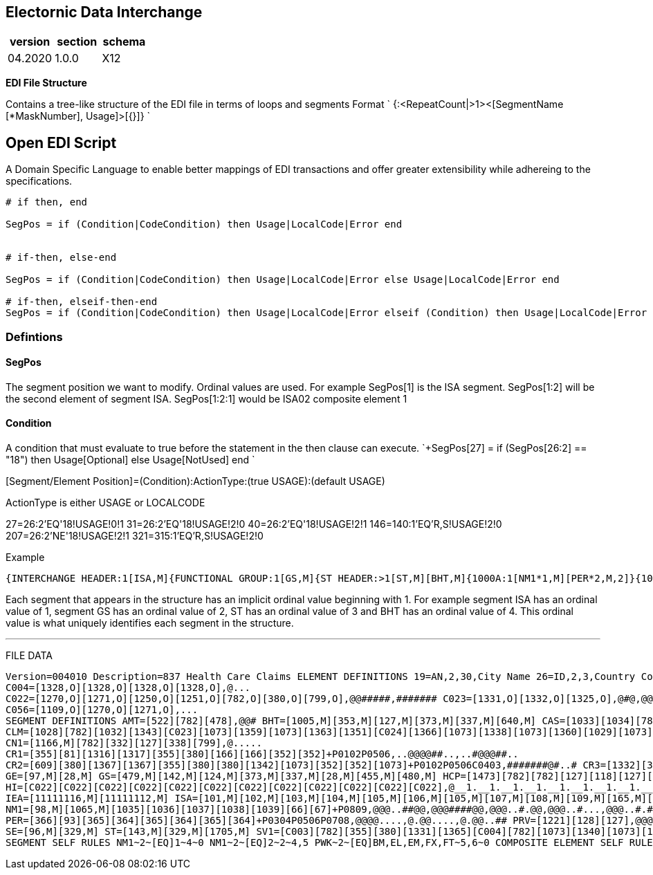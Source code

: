 == Electornic Data Interchange

|===
| version | section | schema

| 04.2020
| 1.0.0
| X12
|===

*EDI File Structure*

Contains a tree-like structure of the EDI file in terms of loops and segments Format ` {+++<LoopName>+++:<RepeatCount|>1><[SegmentName [*MaskNumber], Usage]>[{+++<LoopName>+++}]} `+++</LoopName>++++++</LoopName>+++

== Open EDI Script

A Domain Specific Language to enable better mappings of EDI transactions and offer greater extensibility while adhereing to the specifications.

----
# if then, end

SegPos = if (Condition|CodeCondition) then Usage|LocalCode|Error end


# if-then, else-end

SegPos = if (Condition|CodeCondition) then Usage|LocalCode|Error else Usage|LocalCode|Error end

# if-then, elseif-then-end
SegPos = if (Condition|CodeCondition) then Usage|LocalCode|Error elseif (Condition) then Usage|LocalCode|Error end
----

=== Defintions

==== SegPos

The segment position we want to modify.
Ordinal values are used.
For example SegPos[1] is the ISA segment.
SegPos[1:2] will be the second element of segment ISA.
SegPos[1:2:1] would be ISA02 composite element 1

==== Condition

A condition that must evaluate to true before the statement in the then clause can execute.
`+SegPos[27] = if (SegPos[26:2] == "18") then Usage[Optional] else Usage[NotUsed] end `

[Segment/Element Position]=(Condition):ActionType:(true USAGE):(default USAGE)

[Segment/Element Position]=(Condition):ActionType: [Accepted Values]:[Default Values]

ActionType is either USAGE or LOCALCODE

27=26:2'EQ'18!USAGE!0!1 31=26:2'EQ'18!USAGE!2!0 40=26:2'EQ'18!USAGE!2!1 146=140:1'EQ'R,S!USAGE!2!0 207=26:2'NE'18!USAGE!2!1 321=315:1'EQ'R,S!USAGE!2!0

Example

[source,csharp=]
----

{INTERCHANGE HEADER:1[ISA,M]{FUNCTIONAL GROUP:1[GS,M]{ST HEADER:>1[ST,M][BHT,M]{1000A:1[NM1*1,M][PER*2,M,2]}{1000B:1[NM1*2,M]}{2000A:>1[HL*1,M][PRV*1][CUR]{2010AA:1[NM1*4,M][N3,M][N4*2,M][REF,M][REF,O,2][PER*2,O,2]}{2010AB:1[NM1*11][N3,M][N4*2,M]}{2010AC:1[NM1*2][N3,M][N4*2,M][REF][REF]}{2000B:>1[HL*2,M][SBR*1,M][PAT*1,X]{2010BA:1[NM1*3,M][N3][N4*2,M][DMG*3][REF][REF][PER*3]}{2010BB:1[NM1*2,M][N3][N4*2,M][REF,O,3][REF,O,2]}{2300:100[CLM*1,X][DTP][DTP][DTP][DTP][DTP][DTP][DTP][DTP][DTP][DTP][DTP][DTP][DTP][DTP,O,2][DTP][DTP][PWK*1,O,10][CN1][AMT*1][REF][REF][REF][REF][REF][REF][REF][REF][REF][REF][REF][REF][REF][REF][K3,O,10][NTE*1][CR1*2][CR2*1][CRC*1,O,3][CRC*1,O,3][CRC*2][CRC*3][HI*1,M][HI*2][HI*1,O,2][HCP*1]{2310A:2[NM1*4][REF,O,3]}{2310B:1[NM1*4][PRV*1][REF,O,4]}{2310C:1[NM1*12][N3,M][N4*2,M][REF,O,3][PER*3]}{2310D:1[NM1*4][REF,O,4]}{2310E:1[NM1*11][N3,M][N4*2,M]}{2310F:1[NM1*13][N3,M][N4*2,M]}{2320:10[SBR*4][CAS*1,O,5][AMT*1][AMT*1][AMT*1][OI*1,M][MOA]{2330A:1[NM1*3,M][N3][N4*2,M][REF]}{2330B:1[NM1*2,M][N3][N4*2,M][DTP][REF,O,2][REF][REF][REF][REF]}{2330C:2[NM1*11][REF,M,3]}{2330D:1[NM1*11][REF,M,3]}{2330E:1[NM1*11][REF,M,3]}{2330F:1[NM1*11][REF,M,3]}{2330G:1[NM1*11][REF,M,2]}}{2400:50[LX*1,M][SV1*1,M][SV5*1][PWK*1,O,10][PWK*2][CR1*2][CR3*1][CRC*1,O,3][CRC*2][CRC*4][DTP,M][DTP][DTP][DTP][DTP][DTP][DTP,O,2][DTP][DTP][DTP][QTY][QTY][MEA,O,5][CN1*1][REF][REF][REF,O,5][REF][REF][REF][REF][REF][REF,O,5][AMT*1][AMT*1][K3,O,10][NTE*1][NTE][PS1*1][HCP*2]{2410:1[LIN*1][CTP*1][REF]}{2420A:1[NM1*4][PRV*1][REF,O,20]}{2420B:1[NM1*9][REF,O,20]}{2420C:1[NM1*12][N3,M][N4*2,M][REF,O,3]}{2420D:1[NM1*4][REF,O,20]}{2420E:1[NM1*4][N3][N4*2,M][REF,O,20][PER*2]}{2420F:2[NM1*4][REF,O,20]}{2420G:1[NM1*11][N3,M][N4*2,M]}{2420H:1[NM1*13][N3,M][N4*2,M]}{2430:15[SVD*1][CAS*1,O,5][DTP,M][AMT]}{2440:>1[LQ*1][FRM*1,O,99]}}}{2000C:>1[HL*2,X][PAT*2,M]{2010CA:1[NM1*5,M][N3,M][N4*2,M][DMG*3,M][REF][PER*3]}{2300:100[CLM*1,X][DTP][DTP][DTP][DTP][DTP][DTP][DTP][DTP][DTP][DTP][DTP][DTP][DTP][DTP,O,2][DTP][DTP][PWK*1,O,10][CN1][AMT*1][REF][REF][REF][REF][REF][REF][REF][REF][REF][REF][REF][REF][REF][REF][K3,O,10][NTE*1][CR1*2][CR2*1][CRC*1,O,3][CRC*1,O,3][CRC*2][CRC*3][HI*1,M][HI*2][HI*1,O,2][HCP*1]{2310A:2[NM1*4][REF,O,3]}{2310B:1[NM1*4][PRV*1][REF,O,4]}{2310C:1[NM1*12][N3,M][N4*2,M][REF,O,3][PER*3]}{2310D:1[NM1*4][REF,O,4]}{2310E:1[NM1*11][N3,M][N4*2,M]}{2310F:1[NM1*13][N3,M][N4*2,M]}{2320:10[SBR*4][CAS*1,O,5][AMT*1][AMT*1][AMT*1][OI*1,M][MOA]{2330A:1[NM1*3,M][N3][N4*2,M][REF]}{2330B:1[NM1*2,M][N3][N4*2,M][DTP][REF,O,2][REF][REF][REF][REF]}{2330C:2[NM1*11][REF,M,3]}{2330D:1[NM1*11][REF,M,3]}{2330E:1[NM1*11][REF,M,3]}{2330F:1[NM1*11][REF,M,3]}{2330G:1[NM1*11][REF,M,2]}}{2400:50[LX*1,M][SV1*1,M][SV5*1][PWK,O,10][PWK*2][CR1*2][CR3*1][CRC*1,O,3][CRC*2][CRC*4,O,2][DTP,M][DTP][DTP][DTP][DTP][DTP][DTP,O,2][DTP][DTP][DTP][QTY][QTY][MEA,O,5][CN1*1][REF][REF][REF,O,5][REF][REF][REF][REF][REF][REF,O,5][AMT*1][AMT*1][K3,O,10][NTE*1][NTE][PS1*1][HCP*2]{2410:1[LIN*1][CTP*1][REF]}{2420A:1[NM1*4][PRV*1][REF,O,20]}{2420B:1[NM1*9][REF,O,20]}{2420C:1[NM1*12][N3,M][N4*2,M][REF,O,3]}{2420D:1[NM1*4][REF,O,20]}{2420E:1[NM1*4][N3][N4*2,M][REF,O,20][PER*2]}{2420F:2[NM1*4][REF,O,20]}{2420G:1[NM1*11][N3,M][N4*2,M]}{2420H:1[NM1*13][N3,M][N4*2,M]}{2430:15[SVD*1][CAS*1,O,5][DTP,M][AMT]}{2440:>1[LQ*1][FRM*1,O,99]}}}}}}{END ST HEADER LOOP:1[+SE,M]}}{END GS LOOP:1[+GE,M]}}{END ISA LOOP:1[+IEA,M]}}
----

Each segment that appears in the structure has an implicit ordinal value beginning with 1.
For example segment ISA has an ordinal value of 1, segment GS has an ordinal value of 2, ST has an ordinal value of 3 and BHT has an ordinal value of 4.
This ordinal value is what uniquely identifies each segment in the structure.

'''

FILE DATA

```javascript

Version=004010 Description=837 Health Care Claims ELEMENT DEFINITIONS 19=AN,2,30,City Name 26=ID,2,3,Country Code 28=NO,1,9,Group Control Number 66=ID,1,2,Identification Code Qualifier 67=AN,2,80,Identification Code 81=R,1,10,Weight 93=AN,1,60,Name 96=NO,1,10,Number of Included Segments 97=NO,1,6,Number of Transaction Sets Included 98=ID,2,3,Entity Identifier Code 100=ID,3,3,Currency Code 101=ID,2,2,Authorization Information Qualifier 102=AN,10,10,Author Information 103=ID,2,2,Security Information Qualifier 104=AN,10,10,Security Information 105=ID,2,2,Interchange ID Qualifier 106=AN,15,15,Interchange Sender ID 107=AN,15,15,Interchange Receiver ID 108=DT,6,6,Interchange Date 109=TM,4,4,Interchange Time 110=ID,1,1 111=ID,5,5,Interchange Control Version Number 112=NO,9,9,Interchange Control Number 113=ID,1,1,Acknowledgment Requested 114=ID,1,1,Interchange Usage Indicator 115=ID,1,1,Component Element Separator 116=ID,3,15,Postal Code 118=NO,1,9,Rate 124=AN,2,15,Application Receiver Code 127=AN,1,50,Reference Identification 128=ID,2,3,Reference Identification Qualifier 142=AN,2,15,Application Sender Code 143=ID,3,3,Transaction Set Identifier Code 156=ID,2,2,State or Province Code 165=ID,1,1,Repetition Separator 166=AN,1,55,Address Information 212=R,1,17,Unit Price 234=AN,1,48,Product/Service ID 235=ID,2,2,Product/Service ID Qualifier 236=ID,3,3,Price Identifier Code 309=ID,1,2,Location Qualifier 310=AN,1,30,Location Identifier 329=AN,4,9,Transaction Set Control Number 332=R,1,6,Percent Decimal Format 337=TM,4,8,Time 338=R,1,6,Terms Discount Percent 350=AN,1,20,Assigned Identification 352=AN,1,80,Description 353=ID,2,2,Transaction Set Purpose Code 355=ID,2,2,Unit or Basis for Measurement Code 363=ID,3,3,Note Reference Code 364=AN,1,256,Communication Number 365=ID,2,2,Communication Number Qualifier 366=ID,2,2,Contact Function Code 373=DT,8,8,Date 374=ID,3,3,Date/Time Qualifier 380=R,1,15,Quantity 449=AN,1,80,Fixed Format Information 455=ID,1,2,Responsible Agency Code 478=ID,1,1,Credit/Debit Flag Code 479=ID,2,2,Functional Identifier Code 480=AN,1,12,Version / Release / Industry Identifier Code 522=ID,1,3,Amount Qualifier Code 554=NO,1,6,Assigned Number 584=ID,2,2,Employment Status Code 594=ID,1,1,Frequency Code 609=NO,1,9,Count 615=ID,1,2 616=NO,1,3 628=AN,1,12 640=ID,2,2,Transaction Type Code 659=ID,1,2 673=ID,2,2 678=ID,1,2 679=ID,1,1 687=ID,2,2,Class of Trade Code 706=ID,2,2,Entity Relationship Code 734=AN,1,12,Hierarchical Parent ID Number 735=ID,1,2,Hierarchical Level Code 736=ID,1,1,Hierarchical Child Code 737=ID,2,2,Measurement Reference ID Code 738=ID,1,3,Measurement Qualifier 739=R,1,20,Measurement Value 755=ID,2,2,Report Type Code 756=ID,1,2,Report Transmission Code 757=NO,1,2,Report Copies Needed 782=R,1,18,Monetary Amount 799=AN,1,30,Version Identifier 901=ID,2,2,Reject Reason Code 921=ID,2,2 923=ID,1,1,Prognosis Code 954=R,1,10,Percent 1005=ID,4,4,Hierarchical Structure Code 1028=AN,1,38,Claim Submitter Identifier 1029=ID,1,2,Claim Status Code 1032=ID,1,2,Claim Filing Indicator Code 1033=ID,1,2,Claim Adj Group Code 1034=ID,1,5,Claim Adj Reason Code 1035=AN,1,60,Name Last or Organization Name 1036=AN,1,35,Name First 1037=AN,1,25,Name Middle 1038=AN,1,10,Name Prefix 1039=AN,1,10,Name Suffix 1065=ID,1,1,Entity Type Qualifier 1066=ID,1,2,Citizenship Status Code 1067=ID,1,1,Marital Status Code 1068=ID,1,1,Gender Code 1069=ID,2,2,Individual Relationship Code 1073=ID,1,1,Yes/No Condition or Response Code 1109=ID,1,1 1136=ID,2,2,Code Category 1138=ID,1,1,Payer Responsibility Sequence Number Code 1143=ID,1,1,Coordination of Benefits Code 1166=ID,2,2,Contract Type Code 1167=R,1,6 1220=ID,1,1,Student Status Code 1221=AN,1,3,Provider Code 1250=ID,2,3,DateTime Period Format Qualifier 1251=AN,1,35,Date Time Period 1270=ID,1,3,Code List Qual Code 1271=AN,1,30,Industry Code 1316=ID,1,1,Ambulance Trans Code 1317=ID,1,1,Ambulance Reason Code 1321=ID,2,2,CertificateCond Code 1325=ID,1,1,Claim Frequency Type Code 1327=ID,1,1,Copay Status Code 1328=NO,1,2,Diagnosis Code Pointer 1331=AN,1,2,Facility Code Value 1332=ID,1,2,Facility Code Qualifier 1334=ID,1,1,Health Care Professional Shortage Area Code 1335=ID,1,1,Insulin Dependent Code 1336=ID,1,3,Insurance Type Code 1337=ID,1,1,Level of Care Code 1338=ID,1,3,Level of Service Code 1339=AN,2,2,Procedure Modifier 1340=ID,1,2,Multiple Procedure Code 1341=AN,1,2,National or Local Assigned Review Value 1342=ID,1,1,Nature of Cond Code 1343=ID,1,2,Non-Institutional Claim Type Code 1348=ID,1,1 1349=ID,1,1 1350=ID,1,1 1351=ID,1,1,Patient Signature Source Code 1359=ID,1,1,Provider Accept Assignment Code 1360=ID,1,1,Provider Agreement Code 1362=ID,2,3,Related Causes Code 1363=ID,1,1,Release of Information Code 1364=ID,1,2,Review Code 1365=ID,1,2,Service Type Code 1366=ID,2,3,Special Program Code 1367=ID,2,3,Subluxation Level Code 1382=ID,1,1 1383=ID,2,2,Claim Submission Reason Code 1384=ID,1,1,Patient Location Code 1470=NO,1,9 1473=ID,2,2,Pricing Methodology 1514=ID,1,2,Delay Reason Code 1525=ID,1,2,Request Category Code 1526=ID,1,2,Policy Compliance Code 1527=ID,1,2,Exception Code 1705=AN,1,35,Implementation Convention Reference 1715=ID,1,3,Country Subdivision Code 11111112=NO,1,9 11111116=NO,1,5 COMPOSITE ELEMENT DEFINITIONS C001=[355,O],@ C003=[235,O][234,O][1339,O][1339,O][1339,O][1339,O][352,O],@@.....,@@#####,@@.....
C004=[1328,O][1328,O][1328,O][1328,O],@...
C022=[1270,O][1271,O][1250,O][1251,O][782,O][380,O][799,O],@@#####,####### C023=[1331,O][1332,O][1325,O],@#@,@@@ C024=[1362,O][1362,O][1362,O][156,O][26,O],@....,@.#..
C056=[1109,O][1270,O][1271,O],...
SEGMENT DEFINITIONS AMT=[522][782][478],@@# BHT=[1005,M][353,M][127,M][373,M][337,M][640,M] CAS=[1033][1034][782][380][1034][782][380][1034][782][380][1034][782][380][1034][782][380][1034][782][380]+C0605C0705C0908C1008C1211C1311C1514C1614C1817C1917L050607L080910L111213L141516L171819,@@@................
CLM=[1028][782][1032][1343][C023][1073][1359][1073][1363][1351][C024][1366][1073][1338][1073][1360][1029][1073][1383][1514],@@##@__2@@@@..__2.#######.
CN1=[1166,M][782][332][127][338][799],@.....
CR1=[355][81][1316][1317][355][380][166][166][352][352]+P0102P0506,..@@@@##..,..#@@@##..
CR2=[609][380][1367][1367][355][380][380][1342][1073][352][352][1073]+P0102P0506C0403,#######@#..# CR3=[1332][355][380][1335][352],@@@## CR5=[1332][380][1348][1348][352][380][380][380][352][380][380][1349][1350][1350][1350][380][1382][1348]+R1011,@@#######..@...### CR7=[921][1470][1470],@@@ CRC=[1136][1073][1321][1321][1321][1321][1321],@@@....,@@@####,@@@..##,@@@.### CTP=[687][236][212][380][C001],###@@__1 CUR=[98,M][100,M] DMG=[1250][1251][1068][1067][C056][1066][26][659][380][1270][1271]+P0102P1011C1105,@@@..__1.###..,.....__1.###..,@@@##__1###### DTP=[374,M][1250,M][1251,M] FRM=[350][1073][127][373][332]+R02030405,@....
GE=[97,M][28,M] GS=[479,M][142,M][124,M][373,M][337,M][28,M][455,M][480,M] HCP=[1473][782][782][127][118][127][782][234][235][234][355][380][901][1526][1527]+P0910P1112R0113,@@.....#####...,@@.....#.......
HI=[C022][C022][C022][C022][C022][C022][C022][C022][C022][C022][C022][C022],@__1.__1.__1.__1.__1.__1.__1.__1.__1.__1.__1.__1,@__1.__1#__1#__1#__1#__1#__1#__1#__1#__1#__1#__1 HL=[628][734][735][736],@#@@,@@@@ HSD=[673][380][355][1167][615][616][678][679]+P0102C0605,........
IEA=[11111116,M][11111112,M] ISA=[101,M][102,M][103,M][104,M][105,M][106,M][105,M][107,M][108,M][109,M][165,M][111,M][112,M][113,M][114,M][115,M] K3=[449,M] LIN,1=[350][235][234],#@@ LQ=[1270][1271]+C0102,@@ LX=[554],@ MEA=[737,M][738,M][739,M] MOA=[954][782][127][127][127][127][127][782][782] N3=[166,M][166] N4=[19,M][156][116][26][309][310][1715]+C0605C0704E0207,@......,@...##.
NM1=[98,M][1065,M][1035][1036][1037][1038][1039][66][67]+P0809,@@@..##@@,@@@####@@,@@@..#.@@,@@@..#...,@@@..#.##,@@@..##..,@@.####..,@@@@.#...,@@#####..,@@#####@@,@@#######,@@@####..,@@.###### NTE=[363][352],@@ OI=[1032][1383][1073][1351][1360][1363],##@.#@ PAT=[1069][1384][584][1220][1250][1251][355][81][1073]+P0506P0708,####.....,@###.....
PER=[366][93][365][364][365][364][365][364]+P0304P0506P0708,@@@@....,@.@@....,@.@@..## PRV=[1221][128][127],@@@ PS1=[127][782][156],@@# PWK=[755,M][756][757][98][66][67]+P0506,@@##..,@@#### QTY=[673,M][380,M] REF=[128,M][127,M] SBR=[1138,M][1069][127][93][1336][1143][1073][584][1032],@....###.,@@..@###.,@@@...###,@@...###.
SE=[96,M][329,M] ST=[143,M][329,M][1705,M] SV1=[C003][782][355][380][1331][1365][C004][782][1073][1340][1073][1073][1364][1341][1327][1334][127][116][782][1337][1360]+P0304,@__1@@@.#@__1#.#..##.###### SV5=[C003][355][380][782][782][594][923],@__2@@@@@# SVD=[67][782][C003][234][380][554],@@@__3#@.
SEGMENT SELF RULES NM1~2~[EQ]1~4~0 NM1~2~[EQ]2~2~4,5 PWK~2~[EQ]BM,EL,EM,FX,FT~5,6~0 COMPOSITE ELEMENT SELF RULES C024~1~[EQ]AA~4~0 C024~2~[EQ]AA~4~0 CODELISTS States=[States.txt__,] POSCodes=[POSCodes.txt__,] ZipCodes=[ZipCodes.txt__,] ClaimAdjustmentReasonCode=[ClaimAdjustmentReasonCode.txt__~] FORMATS EIN={caret}\d\{9}$ EIN2={caret}\d\{2}-\d\{7}$ SOCIALSECURITY1={caret}\d\{9}$ SOCIALSECURITY2={caret}\d\{3}-\d\{2}-\d\{4}$ ZipCode={caret}\d\{5}([-]\d\{4})?$ MilitaryTimeFormat={caret}([0-1][0-9]|[2][0-3])([0-5][0-9])$ DateYYMMDD={caret}((\d\{2}((0[13578]|1[02])(0[1-9]|[12]\d|3[01])|(0[13456789]|1[012])(0[1-9]|[12]\d|30)|02(0[1-9]|1\d|2[0-8])))|([02468][048]|[13579][26])0229)$ DateCCYYMMDD={caret}(((\d\{4}((0[13578]|1[02])(0[1-9]|[12]\d|3[01])|(0[13456789]|1[012])(0[1-9]|[12]\d|30)|02(0[1-9]|1\d|2[0-8])))|((\d\{2}[02468][048]|\d\{2}[13579][26]))0229)){0,8}$ EDI FILE STRUCTURE {INTERCHANGE HEADER:1[ISA,M]{FUNCTIONAL GROUP:>1[GS,M]{ST HEADER:>1[ST,M][BHT,M]{1000A:1[NM1__1,M][PER__2,M,2]}{1000B:1[NM1__2,M]}{2000A:>1[HL__1,M][PRV__1][CUR]{2010AA:1[NM1__4,M][N3,M][N4__2,M][REF,M][REF,O,2][PER__2,O,2]}{2010AB:1[NM1__11][N3,M][N4__2,M]}{2010AC:1[NM1__2][N3,M][N4__2,M][REF][REF]}{2000B:>1[HL__2,M][SBR__1,M][PAT__1,X]{2010BA:1[NM1__4,M][N3][N4__2][DMG__3][REF][REF][PER__3]}{2010BB:1[NM1__2,M][N3][N4__2][REF,O,3][REF,O,2]}{2300:100[CLM__1,X][DTP][DTP][DTP][DTP][DTP][DTP][DTP][DTP][DTP][DTP][DTP][DTP][DTP][DTP,O,2][DTP][DTP][PWK__1,O,10][CN1][AMT__1][REF][REF][REF][REF][REF][REF][REF][REF][REF][REF][REF][REF][REF][REF][K3,O,10][NTE__1][CR1__2][CR2__1][CRC__1,O,3][CRC__1,O,3][CRC__2][CRC__3][HI__1,M][HI__2][HI__1,O,2][HCP__1]{2310A:2[NM1__4][REF,O,3]}{2310B:1[NM1__4][PRV__1][REF,O,4]}{2310C:1[NM1__12][N3,M][N4__2,M][REF,O,3][PER__3]}{2310D:1[NM1__4][REF,O,4]}{2310E:1[NM1__11][N3,M][N4__2,M]}{2310F:1[NM1__13][N3,M][N4__2,M]}{2320:10[SBR__4][CAS__1,O,5][AMT__1][AMT__1][AMT__1][OI__1,M][MOA]{2330A:1[NM1__3,M][N3][N4__2][REF]}{2330B:1[NM1__2,M][N3][N4__2][DTP][REF,O,2][REF][REF][REF][REF]}{2330C:2[NM1__11][REF,M,3]}{2330D:1[NM1__11][REF,M,3]}{2330E:1[NM1__11][REF,M,3]}{2330F:1[NM1__11][REF,M,3]}{2330G:1[NM1__11][REF,M,2]}}{2400:50[LX__1,M][SV1__1,M][SV5__1][PWK__1,O,10][PWK__2][CR1__2][CR3__1][CRC__1,O,3][CRC__2][CRC__4][DTP,M][DTP][DTP][DTP][DTP][DTP][DTP,O,2][DTP][DTP][DTP][QTY][QTY][MEA,O,5][CN1__1][REF][REF][REF,O,5][REF][REF][REF][REF][REF][REF,O,5][AMT__1][AMT__1][K3,O,10][NTE__1][NTE][PS1__1][HCP__2]{2410:1[LIN__1][CTP__1][REF]}{2420A:1[NM1__4][PRV__1][REF,O,20]}{2420B:1[NM1__9][REF,O,20]}{2420C:1[NM1__12][N3,M][N4__2,M][REF,O,3]}{2420D:1[NM1__4][REF,O,20]}{2420E:1[NM1__4][N3][N4__2][REF,O,20][PER__2]}{2420F:2[NM1__4][REF,O,20]}{2420G:1[NM1__11][N3,M][N4__2,M]}{2420H:1[NM1__13][N3,M][N4__2,M]}{2430:15[SVD__1][CAS__1,O,5][DTP,M][AMT]}{2440:>1[LQ__1][FRM__1,O,99]}}}{2000C:>1[HL__2,X][PAT__2,M]{2010CA:1[NM1__5,M][N3,M][N4__2,M][DMG__3,M][REF][REF][PER__3]}{2300:100[CLM__1,X][DTP][DTP][DTP][DTP][DTP][DTP][DTP][DTP][DTP][DTP][DTP][DTP][DTP][DTP,O,2][DTP][DTP][PWK__1,O,10][CN1][AMT__1][REF][REF][REF][REF][REF][REF][REF][REF][REF][REF][REF][REF][REF][REF][K3,O,10][NTE__1][CR1__2][CR2__1][CRC__1,O,3][CRC__1,O,3][CRC__2][CRC__3][HI__1,M][HI__2][HI__1,O,2][HCP__1]{2310A:2[NM1__4][REF,O,3]}{2310B:1[NM1__4][PRV__1][REF,O,4]}{2310C:1[NM1__12][N3,M][N4__2,M][REF,O,3][PER__3]}{2310D:1[NM1__4][REF,O,4]}{2310E:1[NM1__11][N3,M][N4__2,M]}{2310F:1[NM1__13][N3,M][N4__2,M]}{2320:10[SBR__4][CAS__1,O,5][AMT__1][AMT__1][AMT__1][OI__1,M][MOA]{2330A:1[NM1__3,M][N3][N4__2][REF]}{2330B:1[NM1__2,M][N3][N4__2][DTP][REF,O,2][REF][REF][REF][REF]}{2330C:2[NM1__11][REF,M,3]}{2330D:1[NM1__11][REF,M,3]}{2330E:1[NM1__11][REF,M,3]}{2330F:1[NM1__11][REF,M,3]}{2330G:1[NM1__11][REF,M,2]}}{2400:50[LX__1,M][SV1__1,M][SV5__1][PWK,O,10][PWK__2][CR1__2][CR3__1][CRC__1,O,3][CRC__2][CRC__4,O,2][DTP,M][DTP][DTP][DTP][DTP][DTP][DTP,O,2][DTP][DTP][DTP][QTY][QTY][MEA,O,5][CN1__1][REF][REF][REF,O,5][REF][REF][REF][REF][REF][REF,O,5][AMT__1][AMT__1][K3,O,10][NTE__1][NTE][PS1__1][HCP__2]{2410:1[LIN__1][CTP__1][REF]}{2420A:1[NM1__4][PRV__1][REF,O,20]}{2420B:1[NM1__9][REF,O,20]}{2420C:1[NM1__12][N3,M][N4__2,M][REF,O,3]}{2420D:1[NM1__4][REF,O,20]}{2420E:1[NM1__4][N3][N4__2][REF,O,20][PER__2]}{2420F:2[NM1__4][REF,O,20]}{2420G:1[NM1__11][N3,M][N4__2,M]}{2420H:1[NM1__13][N3,M][N4__2,M]}{2430:15[SVD__1][CAS__1,O,5][DTP,M][AMT]}{2440:>1[LQ__1][FRM__1,O,99]}}}}}}{END ST HEADER LOOP:1[+SE,M]}}{END GS LOOP:1[+GE,M]}}{END ISA LOOP:1[+IEA,M]}} ELEMENT CODES 101=1:1,00,03 103=1:3,00,01 105=1:5,01,14,20,27,28,29,30,33,ZZ__1:7,01,14,20,27,28,29,30,33,ZZ 111=1:12,00501 113=1:14,0,1 114=1:15,P,T 479=2:1,HC 455=2:7,X 480=2:8,005010X222A1 143=3:1,837 1705=3:3,005010X222A1 1005=4:1,0019 353=4:2,00,18 640=4:6,31,CH,RP 98=5:1,41__7:1,40__10:1,85__11:1,85__17:1,87__20:1,PE__28:1,IL__35:1,PR__86:1,DN,P3__88:1,82__91:1,77__96:1,DQ__98:1,PW__101:1,45__111:1,IL__115:1,PR__124:1,DN,P3__126:1,82__128:1,77__130:1,DQ__132:1,85__177:1,82__180:1,QB__182:1,77__186:1,DQ__188:1,DK__193:1,DN,P3__195:1,PW__198:1,45__209:1,QC__262:1,DN,P3__264:1,82__267:1,77__272:1,DQ__274:1,PW__277:1,45__287:1,IL__291:1,PR__300:1,DN,P3__302:1,82__304:1,77__306:1,DQ__308:1,85__353:1,82__356:1,QB__358:1,77__362:1,DQ__364:1,DK__369:1,DN,P3__371:1,PW__374:1,45 1065=5:2,1,2__7:2,2__11:2,1,2__17:2,1,2__20:2,2__28:2,1,2__35:2,2__86:2,1__88:2,1,2__91:2,2__96:2,1__98:2,2__101:2,2__111:2,1,2__115:2,2__124:2,1__126:2,1,2__128:2,2__130:2,1__132:2,1,2__177:2,1,2__180:2,1,2__182:2,2__186:2,1__188:2,1__193:2,1__195:2,2__198:2,2__209:2,1__262:2,1__264:2,1,2__267:2,2__272:2,1__274:2,2__277:2,2__287:2,1,2__291:2,2__300:2,1__302:2,1,2__304:2,2__306:2,1__308:2,1,2__353:2,1,2__356:2,1,2__358:2,2__362:2,1__364:2,1__369:2,1__371:2,2__374:2,2 66=5:8,46__7:8,46__11:8,XX__20:8,PI,XV__28:8,II,MI__35:8,PI,XV__86:8,XX__88:8,XX__91:8,XX__96:8,XX__111:8,II,MI__115:8,PI,XV__177:8,XX__180:8,XX__182:8,XX__186:8,XX__188:8,XX__193:8,XX__233:5,AC__262:8,XX__264:8,XX__267:8,XX__272:8,XX__287:8,II,MI__291:8,PI,XV__353:8,XX__356:8,XX__358:8,XX__362:8,XX__364:8,XX__369:8,XX 366=6:1,IC__16:1,IC__34:1,IC__95:1,IC__192:1,IC__215:1,IC__271:1,IC__368:1,IC 365=6:3,EM,FX,TE__6:5,EM,EX,FX,TE__6:7,EM,EX,FX,TE__16:3,EM,FX,TE__16:5,EM,EX,FX,TE__16:7,EM,EX,FX,TE__34:3,TE__34:5,EX__95:3,TE__95:5,EX__192:3,EM,FX,TE__192:5,EM,EX,FX,TE__192:7,EM,EX,FX,TE__215:3,TE__215:5,EX__271:3,TE__271:5,EX__368:3,EM,FX,TE__368:5,EM,EX,FX,TE__368:7,EM,EX,FX,TE 735=8:3,20__25:3,22__207:3,23 736=8:4,1__25:4,0,1__207:4,0 1221=9:1,BI__89:1,PE__178:1,PE__265:1,PE__354:1,PE 128=9:2,PXC__14:1,EI,SY__15:1,0B,1G__23:1,2U,FY,NF__24:1,EI__32:1,SY__33:1,Y4__38:1,2U,EI,FY,NF__39:1,G2,LU__60:1,4N__61:1,F5__62:1,EW__63:1,9F__64:1,G1__65:1,F8__66:1,X4__67:1,9A__68:1,9C__69:1,LX__70:1,D9__71:1,EA__72:1,P4__73:1,1J__87:1,0B,1G,G2__89:2,PXC__90:1,0B,1G,G2,LU__94:1,0B,G2,LU__97:1,0B,1G,G2,LU__114:1,SY__119:1,2U,EI,FY,NF__120:1,G1__121:1,9F__122:1,T4__123:1,F8__125:1,0B,1G,G2__127:1,0B,IG,G2,LU__129:1,0B,G2,LU__131:1,0B,1G,G2,LU__133:1,G2,LU__158:1,9B__159:1,9D__160:1,G1__161:1,6R__162:1,EW__163:1,X4__164:1,F4__165:1,BT__166:1,9F__176:1,VY,XZ__178:2,PXC__179:1,0B,1G,G2,LU__181:1,0B,1G,G2__185:1,G2,LU__187:1,0B,1G,G2,LU__191:1,0B,1G,G2__194:1,0B,1G,G2__213:1,Y4__214:1,1W,SY__236:1,4N__237:1,F5__238:1,EW__239:1,9F__240:1,G1__241:1,F8__242:1,X4__243:1,9A__244:1,9C__245:1,LX__246:1,D9__247:1,EA__248:1,P4__249:1,1J__263:1,0B,1G,G2__265:2,PXC__266:1,0B,1G__270:1,0B,1A,1B,1C,1D,1G,1H,G2,LU,N5,TJ,X4,X5__273:1,0B,1G,G2,LU__290:1,SY__295:1,2U,EI,FY,NF__296:1,G1__297:1,9F__298:1,T4__299:1,F8__301:1,0B,1G,G2__303:1,0B,IG,G2,LU__305:1,0B,G2,LU__307:1,0B,1G,G2,LU__309:1,G2,LU__334:1,9B__335:1,9D__336:1,G1__337:1,6R__338:1,EW__339:1,X4__340:1,F4__341:1,BT__342:1,9F__352:1,VY,XZ__354:2,PXC__355:1,0B,1G,G2,LU__357:1,0B,1G,G2__361:1,G2,LU__363:1,0B,1G,G2,LU__367:1,0B,1G,G2__370:1,0B,1G,G2 156=13:2,[States]__19:2,[States]__30:2,[States]__37:2,[States]__40:11:4,[States]__93:2,[States]__113:2,[States]__184:2,[States]__190:2,[States]__211:2,[States]__216:11:4,[States]__269:2,[States]__289:2,[States]__360:2,[States]__366:2,[States] 1138=26:1,A,B,C,D,E,F,G,H,P,S,T,U__104:1,A,B,C,D,E,F,G,H,P,S,T,U__280:1,A,B,C,D,E,F,G,H,P,S,T,U 1069=26:2,18__104:2,01,18,19,20,21,39,40,53,G8__208:1,01,19,20,21,39,40,53,G8__280:2,01,18,19,20,21,39,40,53,G8 1336=26:5,12,13,14,15,16,41,42,43,47__104:5,12,13,14,15,16,41,42,43,47__280:5,12,13,14,15,16,41,42,43,47 1032=26:9,11,12,13,14,15,16,17,AM,BL,CH,CI,DS,FI,HM,LM,MA,MB,MC,OF,TV,VA,WC,ZZ__104:9,11,12,13,14,15,16,17,AM,BL,CH,CI,DS,FI,HM,LM,MA,MB,MC,OF,TV,VA,WC,ZZ__280:9,11,12,13,14,15,16,17,AM,BL,CH,CI,DS,FI,HM,LM,MA,MB,MC,OF,TV,VA,WC,ZZ 1250=27:5,D8__31:1,D8__41:2,D8__42:2,D8__43:2,D8__44:2,D8__45:2,D8__46:2,D8__47:2,D8__48:2,D8__49:2,D8,RD8__50:2,D8__51:2,D8__52:2,D8__53:2,D8__54:2,D8__55:2,D8__56:2,D8__118:2,D8__144:2,D8,RD8__145:2,D8__146:2,D8__147:2,D8__148:2,D8__149:2,D8__150:2,D8__151:2,D8__152:2,D8__153:2,D8__203:2,D8__208:5,D8__212:1,D8__217:2,D8__218:2,D8__219:2,D8__220:2,D8__221:2,D8__222:2,D8__223:2,D8__224:2,D8__225:2,D8,RD8__226:2,D8__227:2,D8__228:2,D8__229:2,D8__230:2,D8__231:2,D8__232:2,D8__294:2,D8__320:2,D8,RD8__321:2,D8__322:2,D8__323:2,D8__324:2,D8__325:2,D8__326:2,D8__327:2,D8__328:2,D8__329:2,D8__379:2,D8 355=27:7,01__76:1,LB__76:5,DH__135:3,MJ,UN__136:2,DA__139:1,LB__139:5,DH__140:2,MO__173:11,MJ,UN__175:5:1,F2,GR,ME,ML,UN__208:7,01__252:1,LB__252:5,DH__311:3,MJ,UN__312:2,DA__315:1,LB__315:5,DH__316:2,MO__349:11,MJ,UN__351:5:1,F2,GR,ME,ML,UN 1073=27:9,Y__40:6,N,Y__40:8,N,W,Y__77:12,N,Y__78:2,N,Y__79:2,N,Y__80:2,Y__81:2,N,Y__109:3,N,W,Y__135:9,Y__135:11,Y__135:12,Y__141:2,N,Y__142:2,N,Y__143:2,N,Y__206:2,N,W,Y__208:9,Y__216:6,N,Y__216:8,N,W,Y__253:12,N,Y__254:2,N,Y__255:2,N,Y__256:2,Y__257:2,N,Y__285:3,N,W,Y__311:9,Y__311:11,Y__311:12,Y__317:2,N,Y__318:2,N,Y__319:2,N,Y__382:2,N,W,Y 1068=31:3,F,M,U__212:3,F,M,U 1331=40:5:1,[POSCodes]__135:5,[POSCodes]__216:5:1,[POSCodes]__311:5,[POSCodes] 1332=40:5:2,B__140:1,I,R,S__216:5:2,B__316:1,I,R,S 1359=40:7,A,B,C__216:7,A,B,C 1363=40:9,I,Y__109:6,I,Y__216:9,I,Y__285:6,I,Y 1351=40:10,P__109:4,P__216:10,P__285:4,P 1362=40:11:1,AA,EM,OA__40:11:2,AA,EM,OA__216:11:1,AA,EM,OA__216:11:2,AA,EM,OA 1366=40:12,02,03,05,09__216:12,02,03,05,09 1514=40:20,1,2,3,4,5,6,7,8,9,10,11,15__216:20,1,2,3,4,5,6,7,8,9,10,11,15 374=41:1,431__42:1,454__43:1,304__44:1,453__45:1,439__46:1,484__47:1,455__48:1,471__49:1,314,360,361__50:1,297__51:1,296__52:1,435__53:1,096__54:1,090,091__55:1,444__56:1,050__118:1,573__144:1,472__145:1,471__146:1,607__147:1,463__148:1,461__149:1,304__150:1,738,739__151:1,011__152:1,455__153:1,454__203:1,573__217:1,431__218:1,454__219:1,304__220:1,453__221:1,439__222:1,484__223:1,455__224:1,471__225:1,314,360,361__226:1,297__227:1,296__228:1,435__229:1,096__230:1,090,091__231:1,444__232:1,050__294:1,573__320:1,472__321:1,471__322:1,607__323:1,463__324:1,461__325:1,304__326:1,738,739__327:1,011__328:1,455__329:1,454__379:1,573 755=57:1,03,04,05,06,07,08,09,10,11,13,15,21,A3,A4,AM,AS,B2,B3,B4,BR,BS,BT,CB,CK,CT,D2,DA,DB,DG,DJ,DS,EB,HC,HR,I5,R,LA,M1,MT,NN,OB,OC,OD,OE,OX,OZ,P4,P5,PE,PN,PO,PQ,PY,PZ,RB,RR,RT,RX,SG,V5,XP__137:1,03,04,05,06,07,08,09,10,11,13,15,21,A3,A4,AM,AS,B2,B3,B4,BR,BS,BT,CB,CK,CT,D2,DA,DB,DG,DJ,DS,EB,HC,HR,I5,IR,LA,M1,MT,NN,OB,OC,OD,OE,OX,OZ,P4,P5,PE,PN,PO,PQ,PY,PZ,RB,RR,RT,RX,SG,V5,XP__138:1,CT__233:1,03,04,05,06,07,08,09,10,11,13,15,21,A3,A4,AM,AS,B2,B3,B4,BR,BS,BT,CB,CK,CT,D2,DA,DB,DG,DJ,DS,EB,HC,HR,I5,R,LA,M1,MT,NN,OB,OC,OD,OE,OX,OZ,P4,P5,PE,PN,PO,PQ,PY,PZ,RB,RR,RT,RX,SG,V5,XP__313:1,03,04,05,06,07,08,09,10,11,13,15,21,A3,A4,AM,AS,B2,B3,B4,BR,BS,BT,CB,CK,CT,D2,DA,DB,DG,DJ,DS,EB,HC,HR,I5,IR,LA,M1,MT,NN,OB,OC,OD,OE,OX,OZ,P4,P5,PE,PN,PO,PQ,PY,PZ,RB,RR,RT,RX,SG,V5,XP__314:1,CT 756=57:2,AA,BM,EL,EM,FT,FX__137:2,AA,BM,EL,FT__138:2,AB,AD,AF,AG,NS__233:2,AA,BM,EL,EM,FT,FX__314:2,AB,AD,AF,AG,NS 1166=58:1,01,02,03,04,05,06,09__157:1,01,02,03,04,05,06,09__234:1,01,02,03,04,05,06,09__333:1,01,02,03,04,05,06,09 522=59:1,F5__106:1,D__107:1,A8__108:1,EAF__167:1,T__168:1,F4__204:1,EAF__235:1,F5__282:1,D__283:1,A8__284:1,EAF__343:1,T__344:1,F4__380:1,EAF 127=60:2,1,2,3,4,5,6,7__61:2,Y,N__122:2,Y__236:2,1,2,3,4,5,6,7__237:2,Y,N__298:2,Y 363=75:1,ADD,CER,DCP,DGN,TPO__170:1,ADD,DCP__171:1,TPO__251:1,ADD,CER,DCP,DGN,TPO__346:1,ADD,DCP__347:1,TPO 1317=76:4,A,B,C,D,E__139:4,A,B,C,D,E__252:4,A,B,C,D,E__315:4,A,B,C,D,E 1342=77:8,A,C,D,E,F,G,M__253:8,A,C,D,E,F,G,M 1136=78:1,07__79:1,E1,E2,E3__80:1,75__81:1,ZZ__141:1,07__142:1,70__143:1,09__254:1,07__255:1,E1,E2,E3__256:1,75__257:1,ZZ__317:1,07__318:1,70__319:1,09 1321=78:3,01,04,05,06,07,08,09,12__78:4,01,04,05,06,07,08,09,12__78:5,01,04,05,06,07,08,09,12__78:6,01,04,05,06,07,08,09,12__78:7,01,04,05,06,07,08,09,12__79:3,L1,L2,L3,L4,L5__79:4,L1,L2,L3,L4,L5__79:5,L1,L2,L3,L4,L5__79:6,L1,L2,L3,L4,L5__79:7,L1,L2,L3,L4,L5__80:3,IH__81:3,AV,NU,S2,ST__81:4,AV,NU,S2,ST__81:5,AV,NU,S2,ST__141:3,01,04,05,06,07,08,09,12__141:4,01,04,05,06,07,08,09,12__141:5,01,04,05,06,07,08,09,12__141:6,01,04,05,06,07,08,09,12__141:7,01,04,05,06,07,08,09,12__142:3,65__143:3,38,ZV__143:4,38,ZV__254:3,01,04,05,06,07,08,09,12__254:4,01,04,05,06,07,08,09,12__254:5,01,04,05,06,07,08,09,12__254:6,01,04,05,06,07,08,09,12__254:7,01,04,05,06,07,08,09,12__255:3,L1,L2,L3,L4,L5__255:4,L1,L2,L3,L4,L5__255:5,L1,L2,L3,L4,L5__255:6,L1,L2,L3,L4,L5__255:7,L1,L2,L3,L4,L5__256:3,IH__257:3,AV,NU,S2,ST__257:4,AV,NU,S2,ST__257:5,AV,NU,S2,ST__317:3,01,04,05,06,07,08,09,60__317:4,01,04,05,06,07,08,09,60__317:5,01,04,05,06,07,08,09,60__317:6,01,04,05,06,07,08,09,60__317:7,01,04,05,06,07,08,09,60__318:3,65__319:3,ZV__319:4,ZV 1270=82:1:1,ABK,BK__82:2:1,ABF,BF__82:3:1,ABF,BF__82:4:1,ABF,BF__82:5:1,ABF,BF__82:6:1,ABF,BF__82:7:1,ABF,BF__82:8:1,ABF,BF__82:9:1,ABF,BF__82:10:1,ABF,BF__82:11:1,ABF,BF__82:12:1,ABF,BF__83:1:1,BP__83:2:1,BO__84:1:1,BG__84:2:1,BG__84:3:1,BG__84:4:1,BG__84:5:1,BG__84:6:1,BG__84:7:1,BG__84:8:1,BG__84:9:1,BG__84:10:1,BG__84:11:1,BG__84:12:1,BG__205:1,AS,UT__258:1:1,ABK,BK__258:2:1,ABF,BF__258:3:1,ABF,BF__258:4:1,ABF,BF__258:5:1,ABF,BF__258:6:1,ABF,BF__258:7:1,ABF,BF__258:8:1,ABF,BF__258:9:1,ABF,BF__258:10:1,ABF,BF__258:11:1,ABF,BF__258:12:1,ABF,BF__259:1:1,BP__259:2:1,BO__260:1:1,BG__260:2:1,BG__260:3:1,BG__260:4:1,BG__260:5:1,BG__260:6:1,BG__260:7:1,BG__260:8:1,BG__260:9:1,BG__260:10:1,BG__260:11:1,BG__260:12:1,BG__381:1,AS,UT 1473=85:1,00,01,02,03,04,05,07,08,09,10,11,12,13,14__173:1,00,01,02,03,04,05,06,07,08,09,10,11,12,13,14__261:1,00,01,02,03,04,05,07,08,09,10,11,12,13,14__349:1,00,01,02,03,04,05,06,07,08,09,10,11,12,13,14 901=85:13,T1,T2,T3,T4,T5,T6__173:13,T1,T2,T3,T4,T5,T6__261:13,T1,T2,T3,T4,T5,T6__349:13,T1,T2,T3,T4,T5,T6 1526=85:14,1,2,3,4,5__173:14,1,2,3,4,5__261:14,1,2,3,4,5__349:14,1,2,3,4,5 1527=85:15,1,2,3,4,5,6__173:15,1,2,3,4,5,6__261:15,1,2,3,4,5,6__349:15,1,2,3,4,5,6 1033=105:1,CO,CR,OA,PI,PR__202:1,CO,CR,OA,PI,PR__281:1,CO,CR,OA,PI,PR__378:1,CO,CR,OA,PI,PR 235=135:1:1,ER,HC,IV,WK__136:1:1,HC__173:9,ER,HC,IV,WK__174:2,N4,EN,EO,HI,ON,UK,UP__201:3:1,ER,HC,IV,WK__311:1:1,ER,HC,IV,WK__312:1:1,HC__349:9,ER,HC,IV,WK__350:2,N4,EN,EO,HI,ON,UK,UP__377:3:1,ER,HC,IV,WK 1327=135:15,0__311:15,0 594=136:6,1,4,6__312:6,1,4,6 673=154:1,PT__155:1,FL__330:1,PT__331:1,FL 737=156:1,OG,TR__332:1,OG,TR 738=156:2,HT,R1,R2,R3,R4__332:2,HT,R1,R2,R3,R4 ELEMENT FORMATS 108=1:9,0,0,DateYYMMDD 373=2:4,0,0,DateCCYYMMDD 1251=31:2,0,,DateCCYYMMDD__41:3,0,,DateCCYYMMDD__42:3,0,,DateCCYYMMDD__43:3,0,,DateCCYYMMDD__44:3,0,,DateCCYYMMDD__45:3,0,,DateCCYYMMDD__46:3,0,,DateCCYYMMDD__47:3,0,,DateCCYYMMDD__48:3,0,,DateCCYYMMDD__49:3,0,,DateCCYYMMDD__50:3,0,,DateCCYYMMDD__51:3,0,,DateCCYYMMDD__52:3,0,,DateCCYYMMDD__53:3,0,,DateCCYYMMDD__54:3,0,,DateCCYYMMDD__55:3,0,,DateCCYYMMDD__56:3,0,,DateCCYYMMDD__217:3,0,,DateCCYYMMDD__218:3,0,,DateCCYYMMDD__219:3,0,,DateCCYYMMDD__220:3,0,,DateCCYYMMDD__221:3,0,,DateCCYYMMDD__222:3,0,,DateCCYYMMDD__223:3,0,,DateCCYYMMDD__224:3,0,,DateCCYYMMDD__225:3,0,,DateCCYYMMDD__226:3,0,,DateCCYYMMDD__227:3,0,,DateCCYYMMDD__228:3,0,,DateCCYYMMDD__229:3,0,,DateCCYYMMDD__230:3,0,,DateCCYYMMDD__231:3,0,,DateCCYYMMDD*232:3,0,,DateCCYYMMDD SUMMARY 40:2=135:2 220:2=319:2 ELEMENT EQUALITY 1:13=385:2 2:6=384:2 3:2=383:2 RULES 27=26:2'EQ'18!USAGE!0!1 31=26:2'EQ'18!USAGE!2!0 40=26:2'EQ'18!USAGE!2!1 104=26:1'EQ'S!USAGE!2!0 146=140:1'EQ'R,S!USAGE!2!0 207=26:2'NE'18!USAGE!2!1 321=315:1'EQ'R,S!USAGE!2!0 +SegPos[135:5] = if (SegPos[135:5] == SegPos[40:5:1]) then Error[ElementHasWrongValue,"SV105 must be different from 2300 CLM05-01"] end ELEMENT COUNTERS 554=134:1 554=309:1 ELEMENT CODE DESCRIPTION LOOP DESCRIPTIONS INTERCHANGE HEADER=Beginning of the EDI Interchange FUNCTIONAL GROUP=Beginning of Functional Group ST HEADER=Header Loop 1000A=SUBMITTER NAME 1000B=RECEIVER NAME 2000A=BILLING/PAY-TO PROVIDER HIERARCHICAL LEVEL 2010AA=BILLING PROVIDER NAME 2010AB=PAY-TO ADDRESS NAME 2010AC=PAY-TO PLAN NAME 2000B=SUBSCRIBER HIERARCHICAL LEVEL 2010BA=SUBSCRIBER NAME 2010BB=PAYER NAME 2300=CLAIM INFORMATION 2310A=REFERRING PROVIDER NAME 2310B=RENDERING PROVIDER NAME 2310C=SERVICE FACILITY LOCATION 2310D=SUPERVISING PROVIDER NAME 2310E=AMBULANCE PICK-UP LOCATION 2310F=AMBULANCE DROP-OFF LOCATION 2320=OTHER SUBSCRIBER INFORMATION 2330A=OTHER SUBSCRIBER NAME 2330B=OTHER PAYER NAME 2330C=OTHER PAYER REFERRING PROVIDER 2330D=OTHER PAYER RENDERING PROVIDER 2330E=OTHER PAYER SERVICE FACILITY LOCATION 2330F=OTHER PAYER SUPERVISING PROVIDER 2330G=OTHER PAYER BILLING PROVIDER 2400=SERVICE LINE 2410=DRUG IDENTIFICATION 2420A=RENDERING PROVIDER NAME 2420B=PURCHASED SERVICE PROVIDER NAME 2420C=SERVICE FACILITY LOCATION 2420D=SUPERVISING PROVIDER NAME 2420E=ORDERING PROVIDER NAME 2420F=REFERRING PROVIDER NAME 2420G=AMBULANCE PICK-UP LOCATION 2420H=AMBULANCE DROP-OFF LOCATION 2430=LINE ADJUDICATION INFORMATION 2440=FORM IDENTIFICATION CODE 2000C=PATIENT HIERARCHICAL LEVEL 2010CA=PATIENT NAME 2300=CLAIM INFORMATION 2310A=REFERRING PROVIDER NAME 2310B=RENDERING PROVIDER NAME 2310C=SERVICE FACILITY LOCATION 2310D=SUPERVISING PROVIDER NAME 2310E=AMBULANCE PICK-UP LOCATION 2310F=AMBULANCE DROP-OFF LOCATION 2320=OTHER SUBSCRIBER INFORMATION 2330A=OTHER SUBSCRIBER NAME 2330B=OTHER PAYER NAME 2330C=OTHER PAYER REFERRING PROVIDER 2330D=OTHER PAYER RENDERING PROVIDER 2330E=OTHER PAYER SERVICE FACILITY LOCATION 2330F=OTHER PAYER SUPERVISING PROVIDER 2330G=OTHER PAYER BILLING PROVIDER 2400=SERVICE LINE 2410=DRUG IDENTIFICATION 2420A=RENDERING PROVIDER NAME 2420B=PURCHASED SERVICE PROVIDER NAME 2420C=SERVICE FACILITY LOCATION 2420D=SUPERVISING PROVIDER NAME 2420E=ORDERING PROVIDER NAME 2420F=REFERRING PROVIDER NAME 2420G=AMBULANCE PICK-UP LOCATION 2420H=AMBULANCE DROP-OFF LOCATION 2430=LINE ADJUDICATION INFORMATION 2440=FORM IDENTIFICATION CODE END ST HEADER LOOP=END OF THE ST HEADER END GS LOOP=END OF FUNCTIONAL GROUP END ISA LOOP=END OF TRANSACTION SEGMENT DESCRIPTIONS ISA=1,Interchange Control Header GS=2,Functional Group Header ST=3,Transaction Set Header BHT=4,Beginning of Hierarchical Transaction NM1=5,Submitter Name PER=6,Submitter EDI Contact Information NM1=7,Receiver Name HL=8,Billing/Pay-to Provider Hierarchical Level PRV=9,Billing/Pay-to Provider Specialty Information CUR=10,Foreign Currency Information NM1=11,Billing Provider Name N3=12,Billing Provider Address N4=13,Billing Provider City/State/ZIP Code REF=14,Billing Provider Tax Identification REF=15,Billing Provider UPIN/License Information PER=16,Billing Provider Contact Information NM1=17,Pay-to Provider Name N3=18,Pay-to Provider Address N4=19,Pay-to Provider City/State/ZIP Code NM1=20,Pay-To Plan Name N3=21,Pay-to Plan Address N4=22,Pay-To Plan City REF=23,Pay-to Plan Secondary Identification REF=24,Pay-To Plan Tax Identification Number HL=25,Subscriber Hierarchical Level SBR=26,Subscriber Information PAT=27,Patient Information NM1=28,Subscriber Name N3=29,Subscriber Address N4=30,Subscriber City/State/ZIP Code DMG=31,Subscriber Demographic Information REF=32,Subscriber Secondary Identification REF=33,Property and Casualty Claim Number PER=34,Property and Casualty Subscriber Contact Information NM1=35,Payer Name N3=36,Payer Address N4=37,Payer City/State/ZIP Code REF=38,Payer Secondary Identification REF=39,Billing Provider Secondary Identification CLM=40,Claim Information DTP=41,Onset of Current Illness or Symptom DTP=42,Initial Treatment DTP=43,Date Last Seen DTP=44,Acute Manifestation DTP=45,Accident Date DTP=46,Last Menstrual Period DTP=47,Last X-ray DTP=48,Hearing and Vision Prescription Date DTP=49,Disability Dates DTP=50,Last Worked DTP=51,Authorized Return to Work DTP=52,Admission DTP=53,Discharge DTP=54,Assumed and Relinquished Care Dates DTP=55,Property and Casualty Date of First Contact DTP=56,Repricer Received Date PWK=57,Claim Supplemental Information CN1=58,Contract Information AMT=59,Patient Amount Paid REF=60,Service Authorization Exception Code REF=61,Mandatory Medicare (Section 4081) Crossover Indicator REF=62,Mammography Certification Number REF=63, Referral Number REF=64,Prior Authorization REF=65,Payer Claim Control Number REF=66,Clinical Laboratory Improvement Amendment (CLIA) Number REF=67,Repriced Claim Number REF=68,Adjusted Repriced Claim Number REF=69,Investigational Device Exemption Number REF=70,Claim Identification Number for Clearing Houses and Other Transmission Intermediaries REF=71,Medical Record Number REF=72,Demonstration Project Identifier REF=73,Care Plan Oversight K3=74,File Information NTE=75,Claim Note CR1=76,Ambulance Transport Information CR2=77,Spinal Manipulation Service Information CRC=78,Ambulance Certification CRC=79,Patient Condition Information: Vision CRC=80,Homebound Indicator CRC=81,EPSDT Referral HI=82,Health Care Diagnosis Code HI=83,Anesthesia Related Procedure HI=84,Condition Information HCP=85,Claim Pricing/Repricing Information NM1=86,Referring Provider Name REF=87,Referring Provider Secondary Identification NM1=88,Rendering Provider Name PRV=89,Rendering Provider Specialty Information REF=90,Rendering Provider Secondary Identification NM1=91,Service Facility Location Name N3=92,Service Facility Location Address N4=93,Service Facility Location City/State/ZIP REF=94,Service Facility Location Secondary Identification PER=95,Service Facility Contact Information NM1=96,Supervising Provider Name REF=97,Supervising Provider Secondary Identification NM1=98,AMBULANCE PICK-UP LOCATION N3=99,Ambulance Pick-up Location Address N4=100,Ambulance Pick-up Location City NM1=101,AMBULANCE DROP-OFF LOCATION N3=102,Ambulance Drop-off Location Address N4=103,Ambulance Drop-off Location City SBR=104,Other Subscriber Information CAS=105,Claim Level Adjustments AMT=106,Coordination of Benefits (COB) Payer Paid Amount AMT=107,Coordination of Benefits (COB) Total Non-Covered AMT=108,Remaining Patient Liability OI=109,Other Insurance Coverage Information MOA=110,Medicare Outpatient Adjudication Information NM1=111,Other Subscriber Name N3=112,Other Subscriber Address N4=113,Other Subscriber City/State/ZIP Code REF=114,Other Subscriber Secondary Identification NM1=115,Other Payer Name N3=116,Other Payer Address N4=117,Other Payer City DTP=118,Claim Check or Remittance Date REF=119,Other Payer Secondary Identifier REF=120,Other Payer Prior Authorization REF=121,Other Payer Referral Number REF=122,Other Payer Claim Adjustment Indicator REF=123,Other Payer Claim Control Number NM1=124,Other Payer Referring Provider REF=125,Other Payer Referring Provider Identification NM1=126,Other Payer Rendering Provider REF=127,Other Payer Rendering Provider Secondary Identification NM1=128,Other Payer Service Facility Location REF=129,Other Payer Service Facility Location Identification NM1=130,Other Payer Supervising Provider REF=131,Other Payer Supervising Provider Identification NM1=132,Other Payer Billing Provider REF=133,Other Payer Billing Provider Secondary Identification LX=134,Service Line SV1=135,Professional Service SV5=136,Durable Medical Equipment Service PWK=137,Line Supplemental Information PWK=138,DMERC CMN Indicator CR1=139,Ambulance Transport Information CR3=140,Durable Medical Equipment Certification CRC=141,Ambulance Certification CRC=142,Hospice Employee Indicator CRC=143,Condition Indicator/Durable Medical Equipment DTP=144,Date - Service Date DTP=145,Prescription Date DTP=146,Certification Revision/Recertification Date DTP=147,Date - Begin Therapy Date DTP=148,Date - Last Certification Date DTP=149,Date - Date Last Seen DTP=150,Date - Test DTP=151,Date - Shipped DTP=152,Date - Last X-ray DTP=153,Date - Initial Treatment QTY=154,Ambulance Patient Count QTY=155,Obstetric Anesthesia Additional Units MEA=156,Test Result CN1=157,Contract Information REF=158,Repriced Line Item Reference Number REF=159,Adjusted Repriced Line Item Reference Number REF=160,Prior Authorization REF=161,Line Item Control Number REF=162,Mammography Certification Number REF=163,Clinical Laboratory Improvement Amendment (CLIA) Identification REF=164,Referring Clinical Laboratory Improvement Amendment (CLIA) Facility Identification REF=165,Immunization Batch Number REF=166,Referral Number AMT=167,Sales Tax Amount AMT=168,Postage Claimed Amount K3=169,File Information NTE=170,Line Note NTE=171,Third Party Organization Notes PS1=172,Purchased Service Information HCP=173,Line Pricing/Repricing Information LIN=174,Drug Identification CTP=175,Drug Pricing REF=176,Prescription Number NM1=177,Rendering Provider Name PRV=178,Rendering Provider Specialty Information REF=179,Rendering Provider Secondary Identification NM1=180,Purchased Service Provider Name REF=181,Purchased Service Provider Secondary Identification NM1=182,Service Facility Location N3=183,Service Facility Location Address N4=184,Service Facility Location City/State/ZIP REF=185,Service Facility Location Secondary Identification NM1=186,Supervising Provider Name REF=187,Supervising Provider Secondary Identification NM1=188,Ordering Provider Name N3=189,Ordering Provider Address N4=190,Ordering Provider City/State/ZIP Code REF=191,Ordering Provider Secondary Identification PER=192,Ordering Provider Contact Information NM1=193,Referring Provider Name REF=194,Other Payer Prior Authorization or Referral Number NM1=195,Ambulance Pick-up Location N3=196,Ambulance Pick-up Location Address N4=197,Ambulance Pick-up Location City NM1=198,Ambulance Pick-up Location N3=199,Ambulance Pick-up Location Address N4=200,Ambulance Pick-up Location City SVD=201,Line Adjudication Information CAS=202,Line Adjustment DTP=203,Line Check or Remittance Date AMT=204,Remaining Patient Liability LQ=205,Form Identification Code FRM=206,Supporting Documentation HL=207,Patient Hierarchical Level PAT=208,Patient Information NM1=209,Patient Name N3=210,Patient Address N4=211,Patient City/State/ZIP Code DMG=212,Patient Demographic Information REF=213,Property and Casualty Claim Number REF=214,Property and Casualty Patient Identifier PER=215,Property and Casualty Patient Contact Information CLM=216,Claim Information DTP=217,Onset of Current Illness or Symptom DTP=218,Initial Treatment DTP=219,Date Last Seen DTP=220,Acute Manifestation DTP=221,Accident Date DTP=222,Last Menstrual Period DTP=223,Last X-ray DTP=224,Hearing and Vision Prescription Date DTP=225,Disability Dates DTP=226,Last Worked DTP=227,Authorized Return to Work DTP=228,Admission DTP=229,Discharge DTP=230,Assumed and Relinquished Care Dates DTP=231,Property and Casualty Date of First Contact DTP=232,Repricer Received Date PWK=233,Claim Supplemental Information CN1=234,Contract Information AMT=235,Patient Amount Paid REF=236,Service Authorization Exception Code REF=237,Mandatory Medicare (Section 4081) Crossover Indicator REF=238,Mammography Certification Number REF=239, Referral Number REF=240,Prior Authorization REF=241,Payer Claim Control Number REF=242,Clinical Laboratory Improvement Amendment (CLIA) Number REF=243,Repriced Claim Number REF=244,Adjusted Repriced Claim Number REF=245,Investigational Device Exemption Number REF=246,Claim Identification Number for Clearing Houses and Other Transmission Intermediaries REF=247,Medical Record Number REF=248,Demonstration Project Identifier REF=249,Care Plan Oversight K3=250,File Information NTE=251,Claim Note CR1=252,Ambulance Transport Information CR2=253,Spinal Manipulation Service Information CRC=254,Ambulance Certification CRC=255,Patient Condition Information: Vision CRC=256,Homebound Indicator CRC=257,EPSDT Referral HI=258,Health Care Diagnosis Code HI=259,Anesthesia Related Procedure HI=260,Condition Information HCP=261,Claim Pricing/Repricing Information NM1=262,Referring Provider Name REF=263,Referring Provider Secondary Identification NM1=264,Rendering Provider Name PRV=265,Rendering Provider Specialty Information REF=266,Rendering Provider Secondary Identification NM1=267,Service Facility Location Name N3=268,Service Facility Location Address N4=269,Service Facility Location City/State/ZIP REF=270,Service Facility Location Secondary Identification PER=271,Service Facility Contact Information NM1=272,Supervising Provider Name REF=273,Supervising Provider Secondary Identification NM1=274,AMBULANCE PICK-UP LOCATION N3=275,Ambulance Pick-up Location Address N4=276,Ambulance Pick-up Location City NM1=277,AMBULANCE DROP-OFF LOCATION N3=278,Ambulance Drop-off Location Address N4=279,Ambulance Drop-off Location City SBR=280,Other Subscriber Information CAS=281,Claim Level Adjustments AMT=282,Coordination of Benefits (COB) Payer Paid Amount AMT=283,Coordination of Benefits (COB) Total Non-Covered AMT=284,Remaining Patient Liability OI=285,Other Insurance Coverage Information MOA=286,Medicare Outpatient Adjudication Information NM1=287,Other Subscriber Name N3=288,Other Subscriber Address N4=289,Other Subscriber City/State/ZIP Code REF=290,Other Subscriber Secondary Identification NM1=291,Other Payer Name N3=292,Other Payer Address N4=293,Other Payer City DTP=294,Claim Check or Remittance Date REF=295,Other Payer Secondary Identifier REF=296,Other Payer Prior Authorization REF=297,Other Payer Referral Number REF=298,Other Payer Claim Adjustment Indicator REF=299,Other Payer Claim Control Number NM1=300,Other Payer Referring Provider REF=301,Other Payer Referring Provider Identification NM1=302,Other Payer Rendering Provider REF=303,Other Payer Rendering Provider Secondary Identification NM1=304,Other Payer Service Facility Location REF=305,Other Payer Service Facility Location Identification NM1=306,Other Payer Supervising Provider REF=307,Other Payer Supervising Provider Identification NM1=308,Other Payer Billing Provider REF=309,Other Payer Billing Provider Secondary Identification LX=310,Service Line SV1=311,Professional Service SV5=312,Durable Medical Equipment Service PWK=313,Line Supplemental Information PWK=314,DMERC CMN Indicator CR1=315,Ambulance Transport Information CR3=316,Durable Medical Equipment Certification CRC=317,Ambulance Certification CRC=318,Hospice Employee Indicator CRC=319,Condition Indicator/Durable Medical Equipment DTP=320,Date - Service Date DTP=321,Prescription Date DTP=322,Certification Revision/Recertification Date DTP=323,Date - Begin Therapy Date DTP=324,Date - Last Certification Date DTP=325,Date - Date Last Seen DTP=326,Date - Test DTP=327,Date - Shipped DTP=328,Date - Last X-ray DTP=329,Date - Initial Treatment QTY=330,Ambulance Patient Count QTY=331,Obstetric Anesthesia Additional Units MEA=332,Test Result CN1=333,Contract Information REF=334,Repriced Line Item Reference Number REF=335,Adjusted Repriced Line Item Reference Number REF=336,Prior Authorization REF=337,Line Item Control Number REF=338,Mammography Certification Number REF=339,Clinical Laboratory Improvement Amendment (CLIA) Identification REF=340,Referring Clinical Laboratory Improvement Amendment (CLIA) Facility Identification REF=341,Immunization Batch Number REF=342,Referral Number AMT=343,Sales Tax Amount AMT=344,Postage Claimed Amount K3=345,File Information NTE=346,Line Note NTE=347,Third Party Organization Notes PS1=348,Purchased Service Information HCP=349,Line Pricing/Repricing Information LIN=350,Drug Identification CTP=351,Drug Pricing REF=352,Prescription Number NM1=353,Rendering Provider Name PRV=354,Rendering Provider Specialty Information REF=355,Rendering Provider Secondary Identification NM1=356,Purchased Service Provider Name REF=357,Purchased Service Provider Secondary Identification NM1=358,Service Facility Location N3=359,Service Facility Location Address N4=360,Service Facility Location City/State/ZIP REF=361,Service Facility Location Secondary Identification NM1=362,Supervising Provider Name REF=363,Supervising Provider Secondary Identification NM1=364,Ordering Provider Name N3=365,Ordering Provider Address N4=366,Ordering Provider City/State/ZIP Code REF=367,Ordering Provider Secondary Identification PER=368,Ordering Provider Contact Information NM1=369,Referring Provider Name REF=370,Other Payer Prior Authorization or Referral Number NM1=371,Ambulance Pick-up Location N3=372,Ambulance Pick-up Location Address N4=373,Ambulance Pick-up Location City NM1=374,Ambulance Pick-up Location N3=375,Ambulance Pick-up Location Address N4=376,Ambulance Pick-up Location City SVD=377,Line Adjudication Information CAS=378,Line Adjustment DTP=379,Line Check or Remittance Date AMT=380,Remaining Patient Liability LQ=381,Form Identification Code FRM=382,Supporting Documentation SE=383,Transaction Set Trailer GE=384,Functional Group Trailer IEA=385,Interchange Control Trailer
